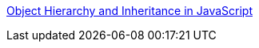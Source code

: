 :jbake-type: post
:jbake-status: published
:jbake-title: Object Hierarchy and Inheritance in JavaScript
:jbake-tags: web,javascript,langage,expérience,oop,_mois_avr.,_année_2005
:jbake-date: 2005-04-01
:jbake-depth: ../
:jbake-uri: shaarli/1112359827000.adoc
:jbake-source: https://nicolas-delsaux.hd.free.fr/Shaarli?searchterm=http%3A%2F%2Fwww.geocities.com%2FSiliconValley%2FBay%2F4000%2Fcontents.htm&searchtags=web+javascript+langage+exp%C3%A9rience+oop+_mois_avr.+_ann%C3%A9e_2005
:jbake-style: shaarli

http://www.geocities.com/SiliconValley/Bay/4000/contents.htm[Object Hierarchy and Inheritance in JavaScript]


